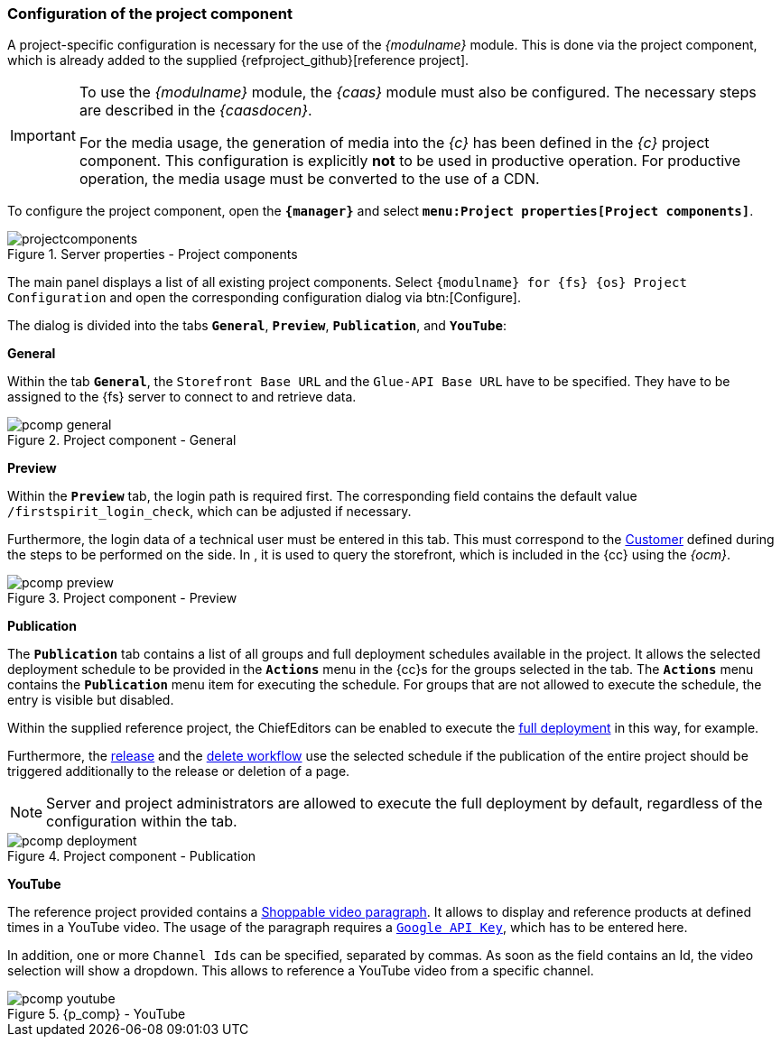 [[fs_pcomp]]
=== Configuration of the project component
A project-specific configuration is necessary for the use of the _{modulname}_ module.
This is done via the project component, which is already added to the supplied {refproject_github}[reference project].

[IMPORTANT]
====
To use the _{modulname}_ module, the _{caas}_ module must also be configured.
The necessary steps are described in the _{caasdocen}_.

For the media usage, the generation of media into the _{c}_ has been defined in the _{c}_ project component.
This configuration is explicitly *not* to be used in productive operation.
For productive operation, the media usage must be converted to the use of a CDN.
====

To configure the project component, open the `*{manager}*` and select `*menu:Project properties[Project components]*`.

.Server properties - Project components
image::projectcomponents.png[]

The main panel displays a list of all existing project components.
Select `{modulname} for {fs} {os} Project Configuration` and open the corresponding configuration dialog via btn:[Configure].

The dialog is divided into the tabs `*General*`, `*Preview*`, `*Publication*`, and `*YouTube*`:

[underline]#*General*#

Within the tab `*General*`, the `Storefront Base URL` and the `Glue-API Base URL` have to be specified.
They have to be assigned to the {fs} server to connect to {sp} and retrieve data.

.Project component - General
image::pcomp_general.png[]

[underline]#*Preview*#

Within the `*Preview*` tab, the login path is required first.
The corresponding field contains the default value `/firstspirit_login_check`, which can be adjusted if necessary.

Furthermore, the login data of a technical user must be entered in this tab.
This must correspond to the <<sp_customer,Customer>> defined during the steps to be performed on the {sp} side.
In {sp}, it is used to query the storefront, which is included in the {cc} using the _{ocm}_.

.Project component - Preview
image::pcomp_preview.png[]

[underline]#*Publication*#

The `*Publication*` tab contains a list of all groups and full deployment schedules available in the project.
It allows the selected deployment schedule to be provided in the `*Actions*` menu in the {cc}s for the groups selected in the tab.
The `*Actions*` menu contains the `*Publication*` menu item for executing the schedule.
For groups that are not allowed to execute the schedule, the entry is visible but disabled.

Within the supplied reference project, the ChiefEditors can be enabled to execute the <<fs-deployment,full deployment>> in this way, for example.

Furthermore, the <<fs-wf-adaptions,release>> and the <<fs-wf-adaptions,delete workflow>> use the selected schedule 
if the publication of the entire project should be triggered additionally to the release or deletion of a page.

[NOTE]
====
Server and project administrators are allowed to execute the full deployment by default, regardless of the configuration within the tab.
====

.Project component - Publication
image::pcomp_deployment.png[]

[underline]#*YouTube*#

The reference project provided contains a <<rp_section,Shoppable video paragraph>>.
It allows to display and reference products at defined times in a YouTube video.
The usage of the paragraph requires a https://developers.google.com/youtube/v3/getting-started#before-you-start[`Google API Key`], which has to be entered here.

In addition, one or more `Channel Ids` can be specified, separated by commas.
As soon as the field contains an Id, the video selection will show a dropdown.
This allows to reference a YouTube video from a specific channel.

.{p_comp} - YouTube
image::pcomp_youtube.png[]